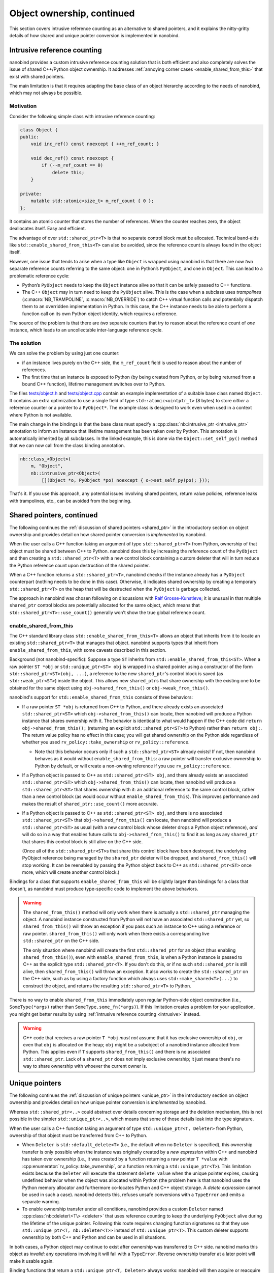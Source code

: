 .. _ownership_adv:

.. cpp:namespace:: nanobind

Object ownership, continued
===========================

This section covers intrusive reference counting as an alternative to shared
pointers, and it explains the nitty-gritty details of how shared and unique
pointer conversion is implemented in nanobind.

.. _intrusive:

Intrusive reference counting
----------------------------

nanobind provides a custom intrusive reference counting solution that is
both efficient and also completely solves the issue of shared C++/Python
object ownership. It addresses :ref:`annoying corner cases
<enable_shared_from_this>` that exist with shared pointers.

The main limitation is that it requires adapting the base class of an object
hierarchy according to the needs of nanobind, which may not always be possible.

Motivation
^^^^^^^^^^

Consider the following simple class with intrusive reference counting:

.. code-block:: cpp

   class Object {
   public:
       void inc_ref() const noexcept { ++m_ref_count; }

       void dec_ref() const noexcept {
           if (--m_ref_count == 0)
               delete this;
       }

   private:
       mutable std::atomic<size_t> m_ref_count { 0 };
   };

It contains an atomic counter that stores the number of references. When the
counter reaches zero, the object deallocates itself. Easy and efficient.

The advantage of over ``std::shared_ptr<T>`` is that no separate control block
must be allocated. Technical band-aids like ``std::enable_shared_from_this<T>``
can also be avoided, since the reference count is always found in the object
itself.

However, one issue that tends to arise when a type like ``Object`` is
wrapped using nanobind is that there are now *two* separate reference counts
referring to the same object: one in Python’s ``PyObject``, and one in
``Object``. This can lead to a problematic reference cycle:

- Python’s ``PyObject`` needs to keep the ``Object`` instance alive so that it
  can be safely passed to C++ functions.

- The C++ ``Object`` may in turn need to keep the ``PyObject`` alive. This
  is the case when a subclass uses *trampolines* (:c:macro:`NB_TRAMPOLINE`,
  :c:macro:`NB_OVERRIDE`) to catch C++ virtual function calls and
  potentially dispatch them to an overridden implementation in Python. In
  this case, the C++ instance needs to be able to perform a function call on
  its own Python object identity, which requires a reference.

The source of the problem is that there are *two* separate counters that try
to reason about the reference count of *one* instance, which leads to an
uncollectable inter-language reference cycle.

The solution
^^^^^^^^^^^^
We can solve the problem by using just one counter:

- if an instance lives purely on the C++ side, the ``m_ref_count``
  field is used to reason about the number of references.

- The first time that an instance is exposed to Python (by being
  created from Python, or by being returned from a bound C++ function),
  lifetime management switches over to Python.

The files `tests/object.h
<https://github.com/wjakob/nanobind/blob/master/tests/object.h>`_ and
`tests/object.cpp
<https://github.com/wjakob/nanobind/blob/master/tests/object.cpp>`_ contain an
example implementation of a suitable base class named ``Object``. It contains
an extra optimization to use a single field of type ``std::atomic<uintptr_t>``
(8 bytes) to store *either* a reference counter or a pointer to a
``PyObject*``. The example class is designed to work even when used in a
context where Python is not available.

The main change in the bindings is that the base class must specify a
:cpp:class:`nb::intrusive_ptr <intrusive_ptr>` annotation to inform an instance
that lifetime management has been taken over by Python. This annotation is
automatically inherited by all subclasses. In the linked example, this is done
via the ``Object::set_self_py()`` method that we can now call from the class
binding annotation.

.. code-block:: cpp

   nb::class_<Object>(
       m, "Object",
       nb::intrusive_ptr<Object>(
           [](Object *o, PyObject *po) noexcept { o->set_self_py(po); }));

That's it. If you use this approach, any potential issues involving shared
pointers, return value policies, reference leaks with trampolines, etc., can
be avoided from the beginning.

.. _shared_ptr_adv:

Shared pointers, continued
--------------------------

The following continues the :ref:`discussion of shared pointers <shared_ptr>`
in the introductory section on object ownership and provides detail on how
shared pointer conversion is *implemented* by nanobind.

When the user calls a C++ function taking an argument of type
``std::shared_ptr<T>`` from Python, ownership of that object must be
shared between C++ to Python. nanobind does this by increasing the reference
count of the ``PyObject`` and then creating a ``std::shared_ptr<T>`` with a new
control block containing a custom deleter that will in turn reduce the Python
reference count upon destruction of the shared pointer.

When a C++ function returns a ``std::shared_ptr<T>``, nanobind
checks if the instance already has a ``PyObject`` counterpart
(nothing needs to be done in this case). Otherwise, it indicates
shared ownership by creating a temporary ``std::shared_ptr<T>`` on
the heap that will be destructed when the ``PyObject`` is garbage
collected.

The approach in nanobind was chosen following on discussions with `Ralf
Grosse-Kunstleve <https://github.com/rwgk>`_; it is unusual in that multiple
``shared_ptr`` control blocks are potentially allocated for the same object,
which means that ``std::shared_ptr<T>::use_count()`` generally won’t show the
true global reference count.

.. _enable_shared_from_this:

enable_shared_from_this
^^^^^^^^^^^^^^^^^^^^^^^

The C++ standard library class ``std::enable_shared_from_this<T>``
allows an object that inherits from it to locate an existing
``std::shared_ptr<T>`` that manages that object. nanobind supports
types that inherit from ``enable_shared_from_this``, with some caveats
described in this section.

Background (not nanobind-specific): Suppose a type ``ST`` inherits
from ``std::enable_shared_from_this<ST>``. When a raw pointer ``ST
*obj`` or ``std::unique_ptr<ST> obj`` is wrapped in a shared pointer
using a constructor of the form ``std::shared_ptr<ST>(obj, ...)``, a
reference to the new ``shared_ptr``\'s control block is saved (as
``std::weak_ptr<ST>``) inside the object. This allows new
``shared_ptr``\s that share ownership with the existing one to be
obtained for the same object using ``obj->shared_from_this()`` or
``obj->weak_from_this()``.

nanobind's support for ``std::enable_shared_from_this`` consists of three
behaviors:

* If a raw pointer ``ST *obj`` is returned from C++ to Python, and
  there already exists an associated ``std::shared_ptr<ST>`` which
  ``obj->shared_from_this()`` can locate, then nanobind will produce a
  Python instance that shares ownership with it. The behavior is
  identical to what would happen if the C++ code did ``return
  obj->shared_from_this();`` (returning an explicit
  ``std::shared_ptr<ST>`` to Python) rather than ``return obj;``.
  The return value policy has no effect in this case; you will get
  shared ownership on the Python side regardless of whether you used
  ``rv_policy::take_ownership`` or ``rv_policy::reference``.

  * Note that this behavior occurs only if such a ``std::shared_ptr<ST>``
    already exists! If not, then nanobind behaves as it would without
    ``enable_shared_from_this``: a raw pointer will transfer exclusive
    ownership to Python by default, or will create a non-owning reference
    if you use ``rv_policy::reference``.

* If a Python object is passed to C++ as ``std::shared_ptr<ST> obj``,
  and there already exists an associated ``std::shared_ptr<ST>`` which
  ``obj->shared_from_this()`` can locate, then nanobind will produce a
  ``std::shared_ptr<ST>`` that shares ownership with it: an additional
  reference to the same control block, rather than a new control block
  (as would occur without ``enable_shared_from_this``). This improves
  performance and makes the result of ``shared_ptr::use_count()`` more
  accurate.

* If a Python object is passed to C++ as ``std::shared_ptr<ST> obj``, and
  there is no associated ``std::shared_ptr<ST>`` that
  ``obj->shared_from_this()`` can locate, then nanobind will produce
  a ``std::shared_ptr<ST>`` as usual (with a new control block whose deleter
  drops a Python object reference), *and* will do so in a way that enables
  future calls to ``obj->shared_from_this()`` to find it as long
  as any ``shared_ptr`` that shares this control block is still alive on
  the C++ side.

  (Once all of the ``std::shared_ptr<ST>``\s that share this control block
  have been destroyed, the underlying PyObject reference being
  managed by the ``shared_ptr`` deleter will be dropped,
  and ``shared_from_this()`` will stop working. It can be reenabled by
  passing the Python object back to C++ as ``std::shared_ptr<ST>`` once more,
  which will create another control block.)

Bindings for a class that supports ``enable_shared_from_this`` will be
slightly larger than bindings for a class that doesn't, as nanobind
must produce type-specific code to implement the above behaviors.

.. warning:: The ``shared_from_this()`` method will only work when there
   is actually a ``std::shared_ptr`` managing the object. A nanobind
   instance constructed from Python will not have an associated
   ``std::shared_ptr`` yet, so ``shared_from_this()`` will throw an
   exception if you pass such an instance to C++ using a reference or
   raw pointer. ``shared_from_this()`` will only work when there exists
   a corresponding live ``std::shared_ptr`` on the C++ side.

   The only situation where nanobind will create the first
   ``std::shared_ptr`` for an object (thus enabling
   ``shared_from_this()``), even with ``enable_shared_from_this``, is
   when a Python instance is passed to C++ as the explicit type
   ``std::shared_ptr<T>``. If you don't do this, or if no such
   ``std::shared_ptr`` is still alive, then ``shared_from_this()`` will
   throw an exception. It also works to create the ``std::shared_ptr``
   on the C++ side, such as by using a factory function which always
   uses ``std::make_shared<T>(...)`` to construct the object, and
   returns the resulting ``std::shared_ptr<T>`` to Python.

There is no way to enable ``shared_from_this`` immediately upon
regular Python-side object construction (i.e., ``SomeType(*args)``
rather than ``SomeType.some_fn(*args)``). If this limitation creates
a problem for your application, you might get better results by using
:ref:`intrusive reference counting <intrusive>` instead.

.. warning:: C++ code that receives a raw pointer ``T *obj`` *must not*
   assume that it has exclusive ownership of ``obj``, or even that
   ``obj`` is allocated on the heap; ``obj`` might be a subobject of a
   nanobind instance allocated from Python. This applies even if
   ``T`` supports ``shared_from_this()`` and there is no associated
   ``std::shared_ptr``. Lack of a ``shared_ptr`` does *not* imply
   exclusive ownership; it just means there's no way to share ownership
   with whoever the current owner is.

.. _unique_ptr_adv:

Unique pointers
---------------

The following continues the :ref:`discussion of unique pointers <unique_ptr>`
in the introductory section on object ownership and provides detail on how
unique pointer conversion is *implemented* by nanobind.

Whereas ``std::shared_ptr<..>`` could abstract over details concerning
storage and the deletion mechanism, this is not possible in the simpler
``std::unique_ptr<..>``, which means that some of those details leak into
the type signature.

When the user calls a C++ function taking an argument of type ``std::unique_ptr<T,
Deleter>`` from Python, ownership of that object must be transferred from C++ to Python.

- When ``Deleter`` is ``std::default_delete<T>`` (i.e., the default
  when no ``Deleter`` is specified), this ownership transfer is only
  possible when the instance was originally created by a *new expression*
  within C++ and nanobind has taken over ownership (i.e., it was created by
  a function returning a raw pointer ``T *value`` with
  :cpp:enumerator:`rv_policy::take_ownership`, or a function returning a
  ``std::unique_ptr<T>``). This limitation exists because the ``Deleter``
  will execute the statement ``delete value`` when the unique pointer
  expires, causing undefined behavior when the object was allocated within
  Python (the problem here is that nanobind uses the Python memory allocator
  and furthermore co-locates Python and C++ object storage. A *delete
  expression* cannot be used in such a case). nanobind detects this, refuses
  unsafe conversions with a ``TypeError`` and emits a separate warning.

- To enable ownership transfer under all conditions, nanobind
  provides a custom ``Deleter`` named :cpp:class:`nb::deleter\<T\>
  <deleter>` that uses reference counting to keep the underlying
  ``PyObject`` alive during the lifetime of the unique pointer. Following
  this route requires changing function signatures so that they use
  ``std::unique_ptr<T, nb::deleter<T>>`` instead of ``std::unique_ptr<T>``.
  This custom deleter supports ownership by both C++ and Python and can be
  used in all situations.

In both cases, a Python object may continue to exist after ownership was
transferred to C++ side. nanobind marks this object as *invalid*: any
operations involving it will fail with a ``TypeError``. Reverse ownership
transfer at a later point will make it usable again.

Binding functions that return a ``std::unique_ptr<T, Deleter>`` always
works: nanobind will then acquire or reacquire ownership of the object.

Deleters other than ``std::default_delete<T>`` or ``nb::deleter<T>`` are
*not supported*.
